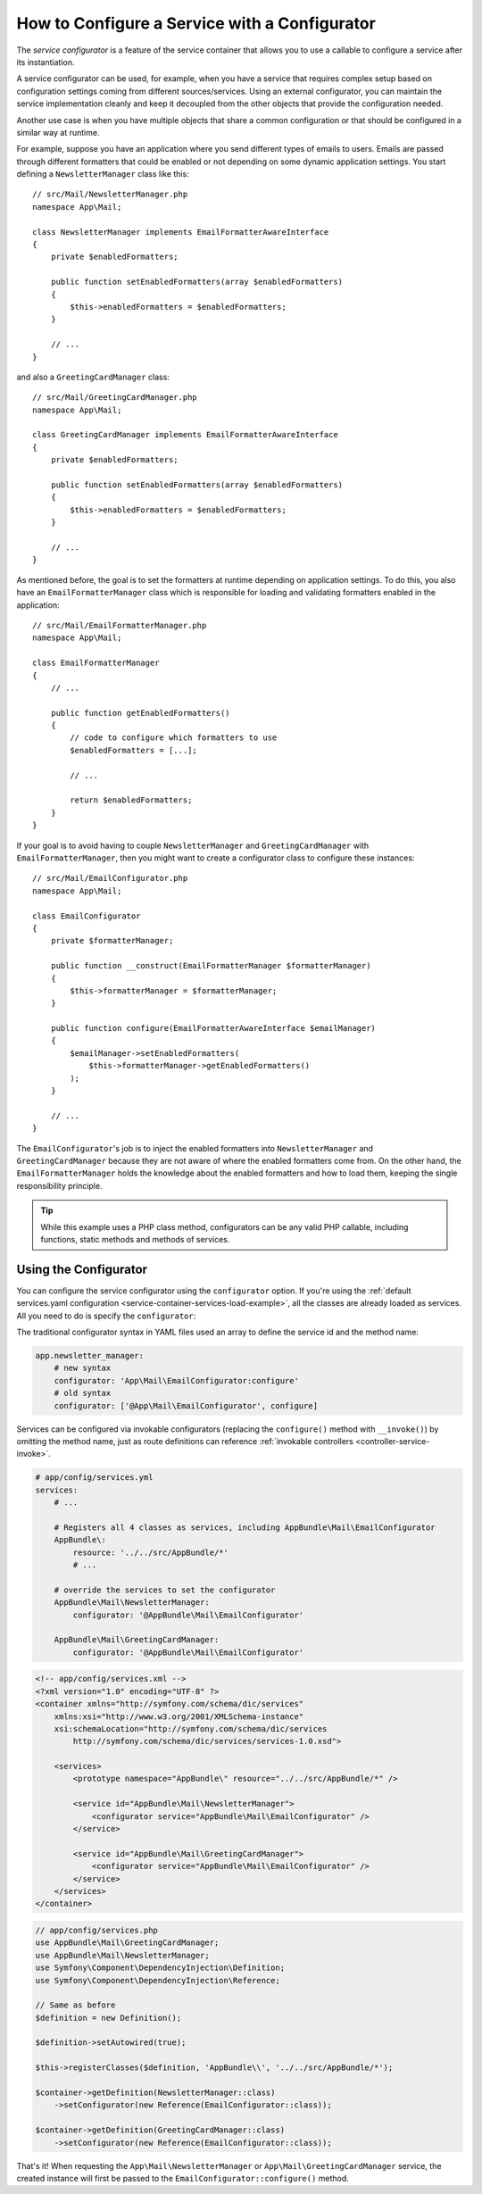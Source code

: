 .. index::
   single: DependencyInjection; Service configurators

How to Configure a Service with a Configurator
==============================================

The *service configurator* is a feature of the service container that allows
you to use a callable to configure a service after its instantiation.

A service configurator can be used, for example, when you have a service
that requires complex setup based on configuration settings coming from
different sources/services. Using an external configurator, you can maintain
the service implementation cleanly and keep it decoupled from the other
objects that provide the configuration needed.

Another use case is when you have multiple objects that share a common
configuration or that should be configured in a similar way at runtime.

For example, suppose you have an application where you send different types
of emails to users. Emails are passed through different formatters that
could be enabled or not depending on some dynamic application settings.
You start defining a ``NewsletterManager`` class like this::

    // src/Mail/NewsletterManager.php
    namespace App\Mail;

    class NewsletterManager implements EmailFormatterAwareInterface
    {
        private $enabledFormatters;

        public function setEnabledFormatters(array $enabledFormatters)
        {
            $this->enabledFormatters = $enabledFormatters;
        }

        // ...
    }

and also a ``GreetingCardManager`` class::

    // src/Mail/GreetingCardManager.php
    namespace App\Mail;

    class GreetingCardManager implements EmailFormatterAwareInterface
    {
        private $enabledFormatters;

        public function setEnabledFormatters(array $enabledFormatters)
        {
            $this->enabledFormatters = $enabledFormatters;
        }

        // ...
    }

As mentioned before, the goal is to set the formatters at runtime depending
on application settings. To do this, you also have an ``EmailFormatterManager``
class which is responsible for loading and validating formatters enabled
in the application::

    // src/Mail/EmailFormatterManager.php
    namespace App\Mail;

    class EmailFormatterManager
    {
        // ...

        public function getEnabledFormatters()
        {
            // code to configure which formatters to use
            $enabledFormatters = [...];

            // ...

            return $enabledFormatters;
        }
    }

If your goal is to avoid having to couple ``NewsletterManager`` and
``GreetingCardManager`` with ``EmailFormatterManager``, then you might want
to create a configurator class to configure these instances::

    // src/Mail/EmailConfigurator.php
    namespace App\Mail;

    class EmailConfigurator
    {
        private $formatterManager;

        public function __construct(EmailFormatterManager $formatterManager)
        {
            $this->formatterManager = $formatterManager;
        }

        public function configure(EmailFormatterAwareInterface $emailManager)
        {
            $emailManager->setEnabledFormatters(
                $this->formatterManager->getEnabledFormatters()
            );
        }

        // ...
    }

The ``EmailConfigurator``'s job is to inject the enabled formatters into
``NewsletterManager`` and ``GreetingCardManager`` because they are not aware of
where the enabled formatters come from. On the other hand, the
``EmailFormatterManager`` holds the knowledge about the enabled formatters and
how to load them, keeping the single responsibility principle.

.. tip::

    While this example uses a PHP class method, configurators can be any valid
    PHP callable, including functions, static methods and methods of services.

Using the Configurator
----------------------

You can configure the service configurator using the ``configurator`` option. If
you're using the :ref:`default services.yaml configuration <service-container-services-load-example>`,
all the classes are already loaded as services. All you need to do is specify the
``configurator``:

.. configuration-block::

    .. code-block:: yaml

        # config/services.yaml
        services:
            # ...

            # Registers all 4 classes as services, including App\Mail\EmailConfigurator
            App\:
                resource: '../src/*'
                # ...

            # override the services to set the configurator
            App\Mail\NewsletterManager:
                configurator: 'App\Mail\EmailConfigurator:configure'

            App\Mail\GreetingCardManager:
                configurator: 'App\Mail\EmailConfigurator:configure'

    .. code-block:: xml

        <!-- config/services.xml -->
        <?xml version="1.0" encoding="UTF-8" ?>
        <container xmlns="http://symfony.com/schema/dic/services"
            xmlns:xsi="http://www.w3.org/2001/XMLSchema-instance"
            xsi:schemaLocation="http://symfony.com/schema/dic/services
                http://symfony.com/schema/dic/services/services-1.0.xsd">

            <services>
                <prototype namespace="App\" resource="../src/*" />

                <service id="App\Mail\NewsletterManager">
                    <configurator service="App\Mail\EmailConfigurator" method="configure" />
                </service>

                <service id="App\Mail\GreetingCardManager">
                    <configurator service="App\Mail\EmailConfigurator" method="configure" />
                </service>
            </services>
        </container>

    .. code-block:: php

        // config/services.php
        use App\Mail\GreetingCardManager;
        use App\Mail\NewsletterManager;
        use Symfony\Component\DependencyInjection\Definition;
        use Symfony\Component\DependencyInjection\Reference;

        // Same as before
        $definition = new Definition();

        $definition->setAutowired(true);

        $this->registerClasses($definition, 'App\\', '../src/*');

        $container->getDefinition(NewsletterManager::class)
            ->setConfigurator([new Reference(EmailConfigurator::class), 'configure']);

        $container->getDefinition(GreetingCardManager::class)
            ->setConfigurator([new Reference(EmailConfigurator::class), 'configure']);

The traditional configurator syntax in YAML files used an array to define
the service id and the method name:

.. code-block:: yaml

    app.newsletter_manager:
        # new syntax
        configurator: 'App\Mail\EmailConfigurator:configure'
        # old syntax
        configurator: ['@App\Mail\EmailConfigurator', configure]

.. _configurators-invokable:

.. versionadded:: 4.3

    Invokable configurators for services were introduced in Symfony 4.3.

Services can be configured via invokable configurators (replacing the
``configure()`` method with ``__invoke()``) by omitting the method name, just as
route definitions can reference :ref:`invokable
controllers <controller-service-invoke>`.

.. code-block:: yaml

    # app/config/services.yml
    services:
        # ...

        # Registers all 4 classes as services, including AppBundle\Mail\EmailConfigurator
        AppBundle\:
            resource: '../../src/AppBundle/*'
            # ...

        # override the services to set the configurator
        AppBundle\Mail\NewsletterManager:
            configurator: '@AppBundle\Mail\EmailConfigurator'

        AppBundle\Mail\GreetingCardManager:
            configurator: '@AppBundle\Mail\EmailConfigurator'

.. code-block:: xml

    <!-- app/config/services.xml -->
    <?xml version="1.0" encoding="UTF-8" ?>
    <container xmlns="http://symfony.com/schema/dic/services"
        xmlns:xsi="http://www.w3.org/2001/XMLSchema-instance"
        xsi:schemaLocation="http://symfony.com/schema/dic/services
            http://symfony.com/schema/dic/services/services-1.0.xsd">

        <services>
            <prototype namespace="AppBundle\" resource="../../src/AppBundle/*" />

            <service id="AppBundle\Mail\NewsletterManager">
                <configurator service="AppBundle\Mail\EmailConfigurator" />
            </service>

            <service id="AppBundle\Mail\GreetingCardManager">
                <configurator service="AppBundle\Mail\EmailConfigurator" />
            </service>
        </services>
    </container>

.. code-block:: php

    // app/config/services.php
    use AppBundle\Mail\GreetingCardManager;
    use AppBundle\Mail\NewsletterManager;
    use Symfony\Component\DependencyInjection\Definition;
    use Symfony\Component\DependencyInjection\Reference;

    // Same as before
    $definition = new Definition();

    $definition->setAutowired(true);

    $this->registerClasses($definition, 'AppBundle\\', '../../src/AppBundle/*');

    $container->getDefinition(NewsletterManager::class)
        ->setConfigurator(new Reference(EmailConfigurator::class));

    $container->getDefinition(GreetingCardManager::class)
        ->setConfigurator(new Reference(EmailConfigurator::class));

That's it! When requesting the ``App\Mail\NewsletterManager`` or
``App\Mail\GreetingCardManager`` service, the created instance will first be
passed to the ``EmailConfigurator::configure()`` method.
